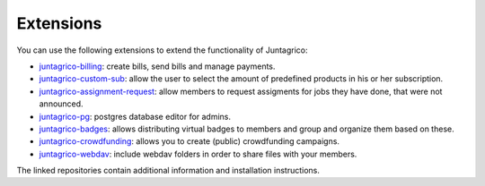 Extensions
==========

You can use the following extensions to extend the functionality of Juntagrico:

* `juntagrico-billing <https://github.com/juntagrico/juntagrico-billing>`_: create bills, send bills and manage payments.
* `juntagrico-custom-sub <https://github.com/juntagrico/juntagrico-custom-sub>`_: allow the user to select the amount of predefined products in his or her subscription.
* `juntagrico-assignment-request <https://github.com/juntagrico/juntagrico-assignment-request>`_: allow members to request assigments for jobs they have done, that were not announced.
* `juntagrico-pg <https://github.com/juntagrico/juntagrico-pg>`_: postgres database editor for admins.
* `juntagrico-badges <https://github.com/juntagrico/juntagrico-badges>`_: allows distributing virtual badges to members and group and organize them based on these.
* `juntagrico-crowdfunding <https://github.com/juntagrico/juntagrico-crowdfunding>`_: allows you to create (public) crowdfunding campaigns.
* `juntagrico-webdav <https://github.com/juntagrico/juntagrico-webdav>`_: include webdav folders in order to share files with your members.
    
The linked repositories contain additional information and installation instructions.
